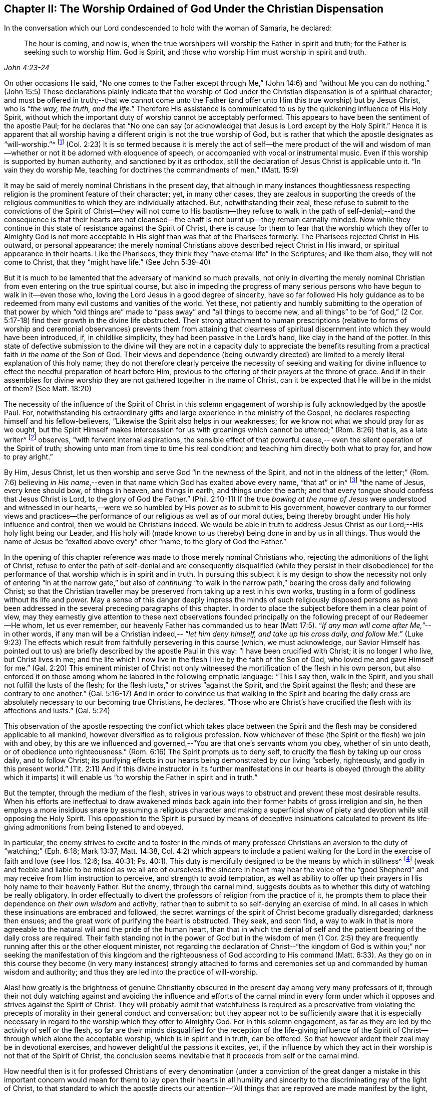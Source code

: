 [#chapter-2, short="The Worship Ordained of God"]
== Chapter II: The Worship Ordained of God Under the Christian Dispensation

In the conversation which our Lord condescended to hold with the woman of Samaria,
he declared:

[quote, , John 4:23-24]
____
The hour is coming, and now is,
when the true worshipers will worship the Father in spirit and truth;
for the Father is seeking such to worship Him.
God is Spirit, and those who worship Him must worship in spirit and truth.
____

[.no-indent]
On other occasions He said, "`No one comes to the Father except through Me,`" (John 14:6)
and "`without Me you can do nothing.`" (John 15:5)
These declarations plainly indicate that the worship of God
under the Christian dispensation is of a spiritual character;
and must be offered in truth;--that we cannot come unto the Father
(and offer unto Him this true worship) but by Jesus Christ,
who is "`__the way, the truth, and the life.__`"
Therefore His assistance is communicated to us by the quickening influence of His Holy Spirit,
without which the important duty of worship cannot be acceptably performed.
This appears to have been the sentiment of the apostle Paul; for he declares that
"`No one can say (or acknowledge) that Jesus is Lord except by the Holy Spirit.`"
Hence it is apparent that all worship having a different origin
is not the true worship of God, but is rather that which the apostle
designates as "`will-worship.`"^
footnote:[Editor's note: Here Rundell is quoting the KJV translation of Colossians 2:23
which, although a very accurate rendering of the underlying Greek word, is an unfamiliar
phrase to most modern Christians.
More contemporary versions usually translate the same word (also accurately)
as "`self-imposed worship`" or "`self-made religion.`"] (Col. 2:23)
It is so termed because it is merely the act of self--the mere product of the will and
wisdom of man--whether or not it be adorned with eloquence of speech,
or accompanied with vocal or instrumental music.
Even if this worship is supported by human authority, and sanctioned by it as orthodox,
still the declaration of Jesus Christ is applicable unto it.
"`In vain they do worship Me, teaching for doctrines the commandments of men.`" (Matt. 15:9)

It may be said of merely nominal Christians in the present day,
that although in many instances
thoughtlessness respecting religion is the prominent feature of their character;
yet, in many other cases,
they are zealous in supporting the creeds of the religious
communities to which they are individually attached.
But, notwithstanding their zeal, these refuse to submit to the convictions of the
Spirit of Christ--they will not come to His baptism--they refuse to walk in the path of
self-denial;--and the consequence is that their hearts are not
cleansed--the chaff is not burnt up--they remain carnally-minded.
Now while they continue in this state of resistance against the Spirit of Christ,
there is cause for them to fear that the worship which they offer to Almighty God
is not more acceptable in His sight than was that of the Pharisees formerly.
The Pharisees rejected Christ in His outward, or personal appearance;
the merely nominal Christians above described reject Christ in His inward,
or spiritual appearance in their hearts.
Like the Pharisees, they think they "`have eternal life`" in the Scriptures;
and like them also, they will not come to Christ, that they "`might have life.`"
(See John 5:39-40)

But it is much to be lamented that the adversary of mankind so much prevails,
not only in diverting the merely nominal Christian from
even entering on the true spiritual course,
but also in impeding the progress of many serious persons who have begun to
walk in it--even those who, loving the Lord Jesus in a good degree of sincerity,
have so far followed His holy guidance
as to be redeemed from many evil customs and vanities of the world.
Yet these, not patiently and humbly submitting to the operation of that power
by which "`old things are`" made to "`pass away`" and
"`all things to become new, and all things`" to be "`of God,`" (2 Cor. 5:17-18)
find their growth in the divine life obstructed.
Their strong attachment to human prescriptions
(relative to forms of worship and ceremonial observances)
prevents them from attaining that clearness of spiritual discernment
into which they would have been introduced, if, in childlike simplicity,
they had been passive in the Lord's hand, like clay in the hand of the potter.
In this state of defective submission to the divine will
they are not in a capacity duly to appreciate the benefits
resulting from a practical faith _in the name_ of the Son of God.
Their views and dependence (being outwardly directed)
are limited to a merely literal explanation of this holy name;
they do not therefore clearly perceive the necessity of
seeking and waiting for divine influence
to effect the needful preparation of heart before Him,
previous to the offering of their prayers at the throne of grace.
And if in their assemblies for divine worship they are
not gathered together in the name of Christ,
can it be expected that He will be in the midst of them? (See Matt. 18:20)

The necessity of the influence of the Spirit of Christ
in this solemn engagement of worship is fully acknowledged by the apostle Paul.
For, notwithstanding his extraordinary gifts
and large experience in the ministry of the Gospel, he declares
respecting himself and his fellow-believers,
"`Likewise the Spirit also helps in our weaknesses;
for we know not what we should pray for as we ought,
but the Spirit Himself makes intercession for us
with groanings which cannot be uttered;`" (Rom. 8:26) that is, as a late writer^
footnote:[Priscilla H. Gurney]
observes, "`with fervent internal aspirations,
the sensible effect of that powerful cause,--
even the silent operation of the Spirit of truth;
showing unto man from time to time his real condition; and teaching him directly
both what to pray for, and how to pray aright.`"

By Him, Jesus Christ, let us then worship and serve God
"`in the newness of the Spirit, and not in the oldness of the letter;`" (Rom. 7:6)
believing _in His name_,--even in that name
which God has exalted above every name, "`that at`" or in^
footnote:[J. G. Bevan's Life of Paul, note, page 363.]
"`the name of Jesus, every knee should bow, of things in heaven, and things in earth,
and things under the earth; and that every tongue should confess
that Jesus Christ is Lord, to the glory of God the Father.`" (Phil. 2:10-11)
If the true _bowing at the name of Jesus_ were understood
and witnessed in our hearts,--were we so humbled by His power
as to submit to His government, however contrary to our former views and
practices--the performance of our religious as well as of our moral duties,
being thereby brought under His holy influence and control,
then we would be Christians indeed.
We would be able in truth to address Jesus Christ as
our Lord;--His holy light being our Leader,
and His holy will (made known to us thereby) being done in and by us in all things.
Thus would the name of Jesus be "`exalted above every`" other
"`name, to the glory of God the Father.`"

In the opening of this chapter reference was made to those merely nominal Christians
who, rejecting the admonitions of the light of Christ,
refuse to enter the path of self-denial and are consequently disqualified
(while they persist in their disobedience)
for the performance of that worship which is in spirit and in truth.
In pursuing this subject it is my design to show the necessity
not only of entering "`in at the narrow gate,`" but also of
_continuing_ "`to walk in the narrow path,`" bearing the cross daily
and following Christ;
so that the Christian traveller may be preserved from taking up a rest in his own works,
trusting in a form of godliness without its life and power.
May a sense of this danger deeply impress the minds of such religiously disposed persons
as have been addressed in the several preceding paragraphs of this chapter.
In order to place the subject before them in a clear point of view,
may they earnestly give attention to these next observations
founded principally on the following precept of our Redeemer--He whom,
let us ever remember, our heavenly Father has commanded us to hear (Matt 17:5).
"`__If any man will come after Me,__`"--in other words,
if any man will be a Christian indeed,--
"`__let him deny himself, and take up his cross daily, and follow Me.__`" (Luke 9:23)
The effects which result from faithfully persevering in this course
(which, we must acknowledge, our Savior Himself has pointed out to us)
are briefly described by the apostle Paul in this way:
"`I have been crucified with Christ; it is no longer I who live,
but Christ lives in me; and the life which I now live in the flesh
I live by the faith of the Son of God,
who loved me and gave Himself for me.`" (Gal. 2:20)
This eminent minister of Christ not
only witnessed the mortification of the flesh in his own person,
but also enforced it on those among whom he labored in the following emphatic language:
"`This I say then, walk in the Spirit, and you shall not fulfill the lusts of the flesh;
for the flesh lusts,`" or strives "`against the Spirit, and the Spirit against the flesh;
and these are contrary to one another.`" (Gal. 5:16-17)
And in order to convince us
that walking in the Spirit and bearing the daily cross
are absolutely necessary to our becoming true Christians, he declares,
"`Those who are Christ's have crucified the flesh with its affections and lusts.`"
(Gal. 5:24)

This observation of the apostle
respecting the conflict which takes place between the Spirit and the flesh
may be considered applicable to all mankind,
however diversified as to religious profession.
Now whichever of these (the Spirit or the flesh) we join with and obey,
by this are we influenced and governed,--"`You are that one's servants whom you obey,
whether of sin unto death, or of obedience unto righteousness.`" (Rom. 6:16)
The Spirit prompts us to deny self,
to crucify the flesh by taking up our cross daily, and to follow Christ;
its purifying effects in our hearts being demonstrated by our living
"`soberly, righteously, and godly in this present world.`" (Tit. 2:11)
And if this divine instructor in its further manifestations in our hearts is obeyed
(through the ability which it imparts)
it will enable us "`to worship the Father in spirit and in truth.`"

But the tempter, through the medium of the flesh,
strives in various ways to obstruct and prevent these most desirable results.
When his efforts are ineffectual to draw awakened minds back
again into their former habits of gross irreligion and sin,
he then employs a more insidious snare by assuming a religious character
and making a superficial show of piety and devotion while still opposing the Holy Spirit.
This opposition to the Spirit is pursued by means of deceptive insinuations
calculated to prevent its life-giving admonitions from being listened to and obeyed.

In particular, the enemy strives to excite
and to foster in the minds of many professed Christians
an aversion to the duty of "`watching;`" (Eph. 6:18; Mark 13:37, Matt. 14:38, Col. 4:2)
which appears to include a patient waiting for the Lord
in the exercise of faith and love (see Hos. 12:6; Isa. 40:31; Ps. 40:1).
This duty is mercifully designed to be the means by which in stillness^
footnote:["`Be still, and know that I am God.`" (Ps. 46:10)]
(weak and feeble and liable to be misled as we all are of ourselves)
the sincere in heart may hear the voice of the "`good Shepherd`" and
may receive from Him instruction to perceive, and strength to avoid temptation,
as well as ability to offer up their prayers in His holy name to their heavenly Father.
But the enemy, through the carnal mind, suggests doubts as to
whether this duty of watching be really obligatory.
In order effectually to divert the professors of religion from the practice of it,
he prompts them to place their dependence on _their own wisdom_ and activity,
rather than to submit to so self-denying an exercise of mind.
In all cases in which these insinuations are embraced and followed,
the secret warnings of the spirit of Christ become gradually disregarded;
darkness then ensues; and the great work of purifying the heart is obstructed.
They seek, and soon find, a way to walk in
that is more agreeable to the natural will and the pride of the human heart,
than that in which the denial of self
and the patient bearing of the daily cross are required.
Their faith standing not in the power of God but in the wisdom of men
(1 Cor. 2:5) they are frequently running after this or the other eloquent minister,
not regarding the declaration of Christ--"`the kingdom of God is within you;`"
nor seeking the manifestation of this
kingdom and the righteousness of God according to His command (Matt. 6:33).
As they go on in this course they become (in very many instances)
strongly attached to forms and ceremonies
set up and commanded by human wisdom and authority;
and thus they are led into the practice of will-worship.

Alas! how greatly is the brightness of genuine Christianity obscured in the present day
among very many professors of it,
through their not duly watching against and avoiding
the influence and efforts of the carnal mind in every form
under which it opposes and strives against the Spirit of Christ.
They will probably admit that watchfulness is required
as a preservative from violating the precepts of morality
in their general conduct and conversation; but they appear not to be sufficiently aware
that it is especially necessary in regard to the
worship which they offer to Almighty God.
For in this solemn engagement,
as far as they are led by the activity of self or the flesh,
so far are their minds disqualified for the reception
of the life-giving influence of the Spirit of
Christ--through which alone the acceptable worship, which is in spirit and in truth,
can be offered.
So that however ardent their zeal may be in devotional exercises,
and however delightful the passions it excites, yet,
if the influence by which they act in their worship
is not that of the Spirit of Christ, the conclusion seems inevitable
that it proceeds from self or the carnal mind.

How needful then is it for professed Christians of every denomination
(under a conviction of the great danger a
mistake in this important concern would mean for them)
to lay open their hearts in all humility and sincerity
to the discriminating ray of the light of Christ, to that standard
to which the apostle directs our attention--"`All things that are reproved
are made manifest by the light,
for whatsoever does make manifest is light`" (Eph. 5:13)--that,
under its direction they may be enabled to form a true judgment
as to which influence has obtained the government in their minds.
The sad consequences of continuing to act under the
influence of that which opposes the Spirit of Christ
may be inferred from these words of the same apostle: "`To be carnally minded is death,
but to be spiritually minded is life and peace;
because the carnal mind is enmity against God, for it is not subject to the law of God,
nor indeed can be;
so then they that are in the flesh`" (they in whom the carnal mind predominates)
"`cannot please God.`" (Rom. 8:6-8)
To which it may be added
that however highly they may characterize their religious attainments,
yet while they remain in this state,
they are incapable of participating in that fellowship
which is "`with the Father and with His Son Jesus Christ.`" (1 John 1:3)

In returning to the description which the apostle gives of his own experience
already quoted, let us take into view what he says in another place,
on the same important subject:

[quote, , Rom 6:3-6]
____
Or do you not know that as many of us as were baptized into Christ Jesus
were baptized into His death?
Therefore we were buried with Him through baptism into death,
that just as Christ was raised from the dead by the glory of the Father,
even so we also should walk in newness of life...
knowing this, that our old man was crucified with Him,
that the body of sin might be done away with, that we should no longer be slaves of sin.
____

[.no-indent]
By thus conforming to the doctrine of his Lord in bearing the daily cross,
and by submitting to the baptism of the Holy Spirit,
the apostle was enabled to say:
"`I am crucified with Christ, nevertheless I live, yet not I, but Christ lives in me.`"
(Gal 2:20)

May all professed Christians be stimulated and encouraged to
press forward to the attainment of this state^
footnote:[Let it not be supposed that the high privileges
which the Christian dispensation holds out to mankind
do not include the attainment of this state.
Our Lord Jesus Christ prayed to the Father
not only on behalf of His immediate followers,
but for those also who would believe in Him
through their word, "`That they all may be one,
as You, Father, are in Me, and I in You, that they may be one in Us.
__I in them, and You in Me__,`" etc.--concluding His supplication
(which should be read with reverence and awe) in these words:
"`I have declared unto them __Your name__, and will declare it;
that the love with which You have loved Me, may be in them, and __I in them.__`"
(John 17:20,21,23,26)]
according to the measure of divine light or grace dispensed to them.
May they be so humbled by the power of God,
as to become willing to "`deny self,`" "`the flesh,`"
or "`the carnal mind;`" in other words,
to "`put off __the old man__ with his deeds;`" (Col. 3:9)
not only _his_ grossly corrupt and sinful practices,
but also _his_ acts of devotion--__his__ praying and singing,
and (in respect to ministry) _his_ preaching too.
Then will they be enabled, by following Christ in the regeneration (Matt. 19:28),
to "`put on the new man; which was created according to God in true righteousness and holiness.`"
(Eph. 4:24) They will become true worshippers--like the believers formerly--__worshipping
God in the Spirit, rejoicing in Christ Jesus,
and having no confidence in the flesh__. (Phil. 3:3)

The Scriptures declare that
"`as many as are led by the Spirit of God, these are the sons of God;`" (Rom. 8:14)
and that "`the manifestation of the Spirit is given to every man to profit with.`" (1 Cor. 12:7)
How desirable, how indispensable then is it, that all--
and especially those who call themselves ministers of Christ--
should follow the putting forth and leadings of His Spirit in their own minds.
The teaching of the Spirit of Christ is always
in accordance with His doctrines and precepts
which are presented to us in the Scriptures.
Therefore those who are in office as ministers of Christ
(if they be truly such and be indeed led by His Spirit)
will manifest, not only in their conduct and conversation, but also _in their ministry,_
a faithful adherence to that portion of His doctrine already referred to
wherein He urges the necessity of denying self, taking up the daily cross, and following Him.

But if any who undertake the office of a Christian minister
show in their general behavior a disposition to evade the denial of self,
to shrink from bearing the cross
and from putting "`off the old man with his deeds;`" (Col. 3:9)--if,
instead of following the Spirit of Christ in their ministry
they follow the suggestions of their own "`fleshly wisdom,`" (2 Cor. 1:12)
"`teaching for doctrines the commandments of men,`" (Matt. 15:9)
our Lord's own declaration seems to authorize the conclusion
that their worship is "`in vain.`"
And when any of those who
decline the use of the modes and forms of worship prescribed by human authority
and profess to depend on the direction of the Spirit of Truth
do not wait in humility of mind for its life-giving influence, but in their self-will
and under the impulse of creaturely zeal
undertake to preach or to pray in their public assemblies, these performances,
like the offering of strange fire under the Mosaic dispensation, (Lev. 10:1)
may be considered to be in a particular manner offensive in the divine sight.
In all these cases, unless they submit to that divine word,
which is said to be "`like a hammer that breaks the rock in pieces,`" (Jer. 23:29)
and unless by its effectual operation they are
brought to the experience of true humiliation and contrition,
and through repentance witness purification of heart from pride and exaltation of self,
they are in danger of becoming like unto some formerly
of whom we read that they
"`shut up the kingdom of heaven against men;`" neither going in themselves
nor permitting "`them that are entering to go in.`" (Matt. 23:13)
If they persist in this course,
disregarding the convictions of the Spirit of Christ, which,
from the time when they began to reject its admonitions in their own consciences,
it may be presumed has not failed at seasons still to reprove them,
they will become more and more "`laden with iniquity.`" (Isa. 1:4)
And by thus
continuing to transgress the law written on the table of the heart,
there will be much ground for them to fear--
however successful they may esteem their ministerial labors--
that ultimately their portion will be with those
concerning whom our Holy Redeemer has declared, "`Many will say to Me in that day, '`Lord, Lord,
have we not prophesied (or preached) in your name, cast out demons in Your name,
and done many wonders in Your name?`' And then will I declare to them,
'`I never knew you; depart from Me, you that work iniquity.`'`" (Matt. 7:22-23)
